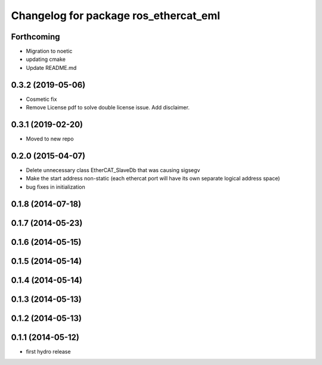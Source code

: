^^^^^^^^^^^^^^^^^^^^^^^^^^^^^^^^^^^^^^
Changelog for package ros_ethercat_eml
^^^^^^^^^^^^^^^^^^^^^^^^^^^^^^^^^^^^^^
Forthcoming
-----------
* Migration to noetic
* updating cmake
* Update README.md

0.3.2 (2019-05-06)
------------------
* Cosmetic fix
* Remove License pdf to solve double license issue. Add disclaimer.

0.3.1 (2019-02-20)
------------------
* Moved to new repo

0.2.0 (2015-04-07)
------------------
* Delete unnecessary class EtherCAT_SlaveDb that was causing sigsegv
* Make the start address non-static (each ethercat port will have its own separate logical address space)
* bug fixes in initialization

0.1.8 (2014-07-18)
------------------

0.1.7 (2014-05-23)
------------------

0.1.6 (2014-05-15)
------------------

0.1.5 (2014-05-14)
------------------

0.1.4 (2014-05-14)
------------------

0.1.3 (2014-05-13)
------------------

0.1.2 (2014-05-13)
------------------

0.1.1 (2014-05-12)
------------------
* first hydro release
